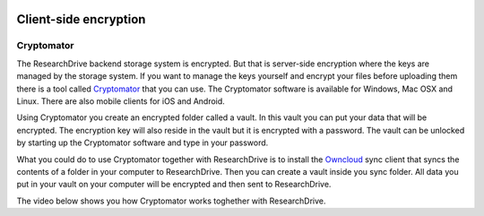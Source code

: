 .. _client_side_encryption:

.. image:: /Images/researchdrive3.png
           :width: 300px
           :align: right
           :target: https://researchdrive.surfsara.nl

**********************
Client-side encryption
**********************

Cryptomator
-----------

The ResearchDrive backend storage system is encrypted. But that is server-side encryption where the keys are managed by the storage system. If you want to manage the keys yourself and encrypt your files before uploading them there is a tool called `Cryptomator`_ that you can use. The Cryptomator software is available for Windows, Mac OSX and Linux. There are also mobile clients for iOS and Android.

Using Cryptomator you create an encrypted folder called a vault. In this vault you can put your data that will be encrypted. The encryption key will also reside in the vault but it is encrypted with a password. The vault can be unlocked by starting up the Cryptomator software and type in your password.

What you could do to use Cryptomator together with ResearchDrive is to install the `Owncloud`_ sync client that syncs the contents of a folder in your computer to ResearchDrive. Then you can create a vault inside you sync folder. All data you put in your vault on your computer will be encrypted and then sent to ResearchDrive. 

The video below shows you how Cryptomator works toghether with ResearchDrive.

.. raw:: html

    <iframe width="560" height="315" src="https://www.youtube.com/embed/XqFj7abvNqQ" align="middle" frameborder="0" gesture="media" allow="encrypted-media" allowfullscreen></iframe>

.. Links:

.. _`Cryptomator`: https://cryptomator.org/
.. _`Owncloud`: https://owncloud.com/download/
